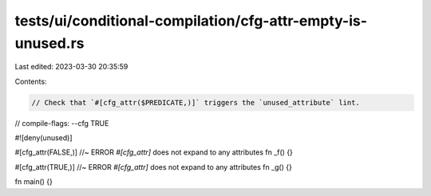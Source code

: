 tests/ui/conditional-compilation/cfg-attr-empty-is-unused.rs
============================================================

Last edited: 2023-03-30 20:35:59

Contents:

.. code-block:: rs

    // Check that `#[cfg_attr($PREDICATE,)]` triggers the `unused_attribute` lint.

// compile-flags: --cfg TRUE

#![deny(unused)]

#[cfg_attr(FALSE,)] //~ ERROR `#[cfg_attr]` does not expand to any attributes
fn _f() {}

#[cfg_attr(TRUE,)] //~ ERROR `#[cfg_attr]` does not expand to any attributes
fn _g() {}

fn main() {}


